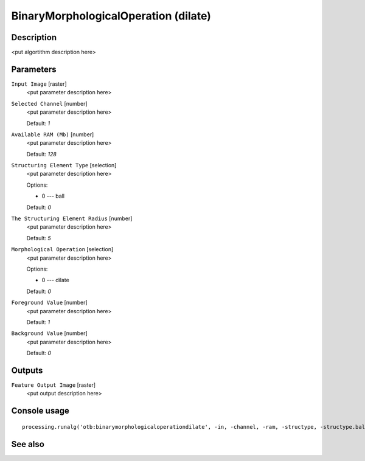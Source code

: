 BinaryMorphologicalOperation (dilate)
=====================================

Description
-----------

<put algortithm description here>

Parameters
----------

``Input Image`` [raster]
  <put parameter description here>

``Selected Channel`` [number]
  <put parameter description here>

  Default: *1*

``Available RAM (Mb)`` [number]
  <put parameter description here>

  Default: *128*

``Structuring Element Type`` [selection]
  <put parameter description here>

  Options:

  * 0 --- ball

  Default: *0*

``The Structuring Element Radius`` [number]
  <put parameter description here>

  Default: *5*

``Morphological Operation`` [selection]
  <put parameter description here>

  Options:

  * 0 --- dilate

  Default: *0*

``Foreground Value`` [number]
  <put parameter description here>

  Default: *1*

``Background Value`` [number]
  <put parameter description here>

  Default: *0*

Outputs
-------

``Feature Output Image`` [raster]
  <put output description here>

Console usage
-------------

::

  processing.runalg('otb:binarymorphologicaloperationdilate', -in, -channel, -ram, -structype, -structype.ball.xradius, -filter, -filter.dilate.foreval, -filter.dilate.backval, -out)

See also
--------

